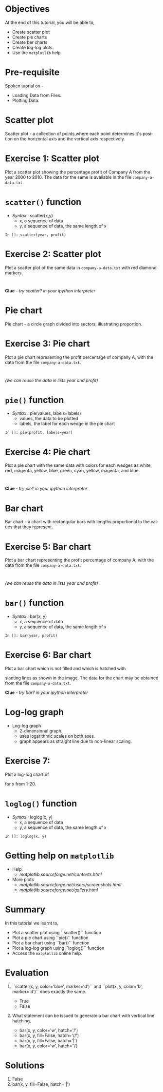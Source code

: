 #+LaTeX_CLASS: beamer
#+LaTeX_CLASS_OPTIONS: [presentation]
#+BEAMER_FRAME_LEVEL: 1

#+BEAMER_HEADER_EXTRA: \usetheme{Warsaw}\usecolortheme{default}\useoutertheme{infolines}\setbeamercovered{transparent}
#+COLUMNS: %45ITEM %10BEAMER_env(Env) %10BEAMER_envargs(Env Args) %4BEAMER_col(Col) %8BEAMER_extra(Extra)
#+PROPERTY: BEAMER_col_ALL 0.1 0.2 0.3 0.4 0.5 0.6 0.7 0.8 0.9 1.0 :ETC

#+LaTeX_CLASS: beamer
#+LaTeX_CLASS_OPTIONS: [presentation]

#+LaTeX_HEADER: \usepackage[english]{babel} \usepackage{ae,aecompl}
#+LaTeX_HEADER: \usepackage{mathpazo,courier,euler} \usepackage[scaled=.95]{helvet}

#+LaTeX_HEADER: \usepackage{listings}

#+LaTeX_HEADER:\lstset{language=Python, basicstyle=\ttfamily\bfseries,
#+LaTeX_HEADER:  commentstyle=\color{red}\itshape, stringstyle=\color{darkgreen},
#+LaTeX_HEADER:  showstringspaces=false, keywordstyle=\color{blue}\bfseries}

#+TITLE: 
#+AUTHOR:    FOSSEE
#+EMAIL:     
#+DATE:    

#+DESCRIPTION: 
#+KEYWORDS: 
#+LANGUAGE:  en
#+OPTIONS:   H:3 num:nil toc:nil \n:nil @:t ::t |:t ^:t -:t f:t *:t <:t
#+OPTIONS:   TeX:t LaTeX:nil skip:nil d:nil todo:nil pri:nil tags:not-in-toc

* 
  #+begin_latex
\begin{center}
\vspace{12pt}
\textcolor{blue}{\huge Other types of Plots}
\end{center}
\vspace{18pt}
\begin{center}
\vspace{10pt}
\includegraphics[scale=0.95]{../images/fossee-logo.png}\\
\vspace{5pt}
\scriptsize Developed by FOSSEE Team, IIT-Bombay. \\ 
\scriptsize Funded by National Mission on Education through ICT\\
\scriptsize  MHRD,Govt. of India\\
\includegraphics[scale=0.30]{../images/iitb-logo.png}\\
\end{center}
#+end_latex
* Objectives
  At the end of this tutorial, you will be able to, 

  - Create scatter plot
  - Create pie charts
  - Create bar charts
  - Create log-log plots
  - Use the ~matplotlib~ help
* Pre-requisite
   Spoken tuorial on -
   - Loading Data from Files.
   - Plotting Data. 

* Scatter plot
  Scatter plot - a collection of points,where each point determines
  it's position on the horizontal axis and the vertical axis 
  respectively.
* Exercise 1: Scatter plot
  Plot a scatter plot showing the percentage profit of Company A from the year 2000
  to 2010. The data for the same is available in the file ~company-a-data.txt~.
* ~scatter()~ function
  - /Syntax :/ scatter(x,y)
    - x, a sequence of data
    - y, a sequence of data, the same length of x
  : In []: scatter(year, profit)
* Exercise 2: Scatter plot
  Plot a scatter plot of the same data in ~company-a-data.txt~ with red diamond markers.
  : 
  *Clue* - /try scatter? in your ipython interpreter/
* Pie chart
  Pie chart - a circle graph divided into sectors, illustrating proportion. 
* Exercise 3: Pie chart
  Plot a pie chart representing the profit percentage of company A, with the data 
  from the file ~company-a-data.txt~.
  : 
  /(we can reuse the data in lists year and profit)/
* ~pie()~ function
  - /Syntax :/ pie(values, labels=labels)
    - values, the data to be plotted
    - labels, the label for each wedge in the pie chart
  : In []: pie(profit, labels=year)
* Exercise 4: Pie chart
  Plot a pie chart with the same data with colors for each wedges as white, red, 
  magenta, yellow, blue, green, cyan, yellow, magenta, and blue.
  : 
  *Clue* - /try pie? in your ipython interpreter/
* Bar chart
  Bar chart - a chart with rectangular bars with lengths proportional 
  to the values that they represent.
* Exercise 5: Bar chart
  Plot a bar chart representing the profit percentage of company A, with the data 
  from the file ~company-a-data.txt~.
  : 
  /(we can reuse the data in lists year and profit)/
* ~bar()~ function
  - /Syntax :/ bar(x, y)
    - x, a sequence of data
    - y, a sequence of data, the same length of x
  : In []: bar(year, profit)
* Exercise 6: Bar chart
  Plot a bar chart which is not filled and which is hatched with 
  #+begin_latex
    $45^o$
  #+end_latex
  slanting lines as shown in the image. The data for the chart may be
  obtained from the file ~company-a-data.txt~.
  #+begin_latex
   \begin{center}
      \includegraphics[scale=0.3]{bar-chart-hatch}    
    \end{center}
  #+end_latex
  *Clue* - /try bar? in your ipython interpreter/
* Log-log graph
  - Log-log graph
    - 2-dimensional graph.
    - uses logarithmic scales on both axes.
    - graph appears as straight line due to non-linear scaling.
* Exercise 7:
  Plot a log-log chart of 
  #+begin_latex
    $y = 5x^3$
  #+end_latex
  for x from 1-20.
* ~loglog()~ function
  - /Syntax :/ loglog(x, y)
    - x, a sequence of data
    - y, a sequence of data, the same length of x
  : In []: loglog(x, y)
* Getting help on ~matplotlib~
  - Help 
    - [[matplotlib.sourceforge.net/contents.html]]
  - More plots
    - [[matplotlib.sourceforge.net/users/screenshots.html]]
    - [[matplotlib.sourceforge.net/gallery.html]]

* Summary
  In this tutorial we learnt to,
 
  - Plot a scatter plot using ``scatter()`` function
  - Plot a pie chart using ``pie()`` function
  - Plot a bar chart using ``bar()`` function
  - Plot a log-log graph using ``loglog()`` function
  - Access the ~matplotlib~ online help.
* Evaluation
  1. ``scatter(x, y, color='blue', marker='d')`` and ``plot(x, y,
     color='b', marker='d')`` does exactly the same.

    - True
    - False

  2. What statement can be issued to generate a bar chart with vertical
     line hatching.

     - bar(x, y, color='w', hatch='/')
     - bar(x, y, fill=False, hatch='//')
     - bar(x, y, fill=False, hatch='|')
     - bar(x, y, color='w', hatch='\')
* Solutions
  1. False
  2. bar(x, y, fill=False, hatch='|')
* 
#+begin_latex
  \begin{block}{}
  \begin{center}
  \textcolor{blue}{\Large THANK YOU!} 
  \end{center}
  \end{block}
\begin{block}{}
  \begin{center}
    For more Information, visit our website\\
    \url{http://fossee.in/}
  \end{center}  
  \end{block}
#+end_latex


